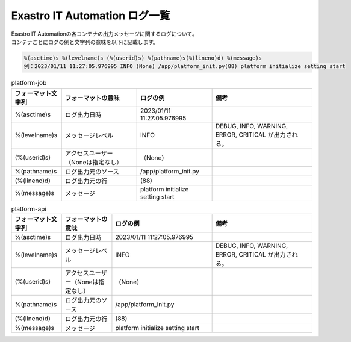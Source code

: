 ==============================
Exastro IT Automation ログ一覧
==============================


| Exastro IT Automationの各コンテナの出力メッセージに関するログについて。
| コンテナごとにログの例と文字列の意味を以下に記載します。

.. code-block::

    %(asctime)s %(levelname)s (%(userid)s) %(pathname)s(%(lineno)d) %(message)s
    例：2023/01/11 11:27:05.976995 INFO (None) /app/platform_init.py(88) platform initialize setting start

.. list-table:: platform-job
   :widths: 10 15 15 20
   :header-rows: 1
   :align: left

   * -  フォーマット文字列
     -  フォーマットの意味
     -  ログの例
     -  備考
   * -  %(asctime)s
     -  ログ出力日時
     -  2023/01/11 11:27:05.976995
     -    
   * -  %(levelname)s
     -  メッセージレベル
     -  INFO
     -  DEBUG, INFO, WARNING, ERROR, CRITICAL が出力される。
   * -  (%(userid)s)
     -  アクセスユーザー（Noneは指定なし）
     -  （None）
     -    
   * -  %(pathname)s
     -  ログ出力元のソース
     -  /app/platform_init.py
     -    
   * -  (%(lineno)d)
     -  ログ出力元の行
     -  \(88\)
     -   
   * -  %(message)s
     -  メッセージ
     -  platform initialize setting start
     -  

.. list-table:: platform-api
   :widths: 10 10 20 20
   :header-rows: 1
   :align: left

   * - | フォーマット文字列
     - | フォーマットの意味
     - | ログの例
     - | 備考
   * - | %(asctime)s
     - | ログ出力日時
     - | 2023/01/11 11:27:05.976995
     - |
   * - | %(levelname)s
     - | メッセージレベル
     - | INFO
     - | DEBUG, INFO, WARNING, ERROR, CRITICAL が出力される。
   * - | (%(userid)s)
     - | アクセスユーザー（Noneは指定なし）
     - | （None）
     - |
   * - | %(pathname)s
     - | ログ出力元のソース
     - | /app/platform_init.py
     - |
   * - | (%(lineno)d)
     - | ログ出力元の行
     - | (88)
     - |
   * - | %(message)s
     - | メッセージ
     - | platform initialize setting start
     - |

